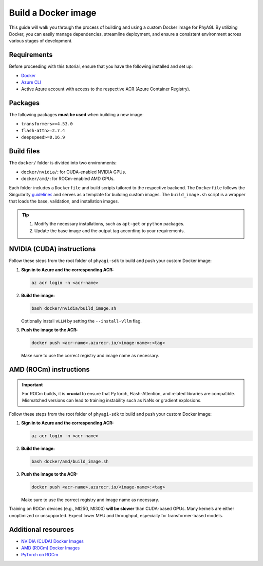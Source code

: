 Build a Docker image
====================

This guide will walk you through the process of building and using a custom Docker image for PhyAGI. By utilizing Docker, you can easily manage dependencies, streamline deployment, and ensure a consistent environment across various stages of development.

Requirements
------------

Before proceeding with this tutorial, ensure that you have the following installed and set up:

* `Docker <https://docs.docker.com/get-docker>`_
* `Azure CLI <https://docs.microsoft.com/en-us/cli/azure/install-azure-cli>`_
* Active Azure account with access to the respective ACR (Azure Container Registry).

Packages
--------

The following packages **must be used** when building a new image:

* ``transformers>=4.53.0``
* ``flash-attn>=2.7.4``
* ``deepspeed>=0.16.9``

Build files
-----------

The ``docker/`` folder is divided into two environments:

* ``docker/nvidia/``: for CUDA-enabled NVIDIA GPUs.
* ``docker/amd/``: for ROCm-enabled AMD GPUs.

Each folder includes a ``Dockerfile`` and build scripts tailored to the respective backend. The ``Dockerfile`` follows the Singularity `guidelines <https://singularitydocs.azurewebsites.net/docs/tutorials/custom_images>`_ and serves as a template for building custom images. The ``build_image.sh`` script is a wrapper that loads the base, validation, and installation images.

.. tip::

   #. Modify the necessary installations, such as ``apt-get`` or ``python`` packages.
   #. Update the base image and the output tag according to your requirements.

NVIDIA (CUDA) instructions
--------------------------

Follow these steps from the root folder of ``phyagi-sdk`` to build and push your custom Docker image:

1. **Sign in to Azure and the corresponding ACR:**

   .. code-block:: bash

      az acr login -n <acr-name>

2. **Build the image:**

   .. code-block:: bash

      bash docker/nvidia/build_image.sh

   Optionally install ``vLLM`` by setting the ``--install-vllm`` flag.

3. **Push the image to the ACR:**

   .. code-block:: bash

      docker push <acr-name>.azurecr.io/<image-name>:<tag>

   Make sure to use the correct registry and image name as necessary.

AMD (ROCm) instructions
-----------------------

.. important::

   For ROCm builds, it is **crucial** to ensure that PyTorch, Flash-Attention, and related libraries are compatible. Mismatched versions can lead to training instability such as NaNs or gradient explosions.

Follow these steps from the root folder of ``phyagi-sdk`` to build and push your custom Docker image:

1. **Sign in to Azure and the corresponding ACR:**

   .. code-block:: bash

      az acr login -n <acr-name>

2. **Build the image:**

   .. code-block:: bash

      bash docker/amd/build_image.sh

3. **Push the image to the ACR:**

   .. code-block:: bash

      docker push <acr-name>.azurecr.io/<image-name>:<tag>

   Make sure to use the correct registry and image name as necessary.

Training on ROCm devices (e.g., MI250, MI300) **will be slower** than CUDA-based GPUs. Many kernels are either unoptimized or unsupported. Expect lower MFU and throughput, especially for transformer-based models.

Additional resources
--------------------

- `NVIDIA (CUDA) Docker Images <https://catalog.ngc.nvidia.com/orgs/nvidia/containers/pytorch>`_
- `AMD (ROCm) Docker Images <https://hub.docker.com/r/rocm>`_
- `PyTorch on ROCm <https://rocm.docs.amd.com/projects/install-on-linux/en/latest/install/3rd-party/pytorch-install.html>`_
